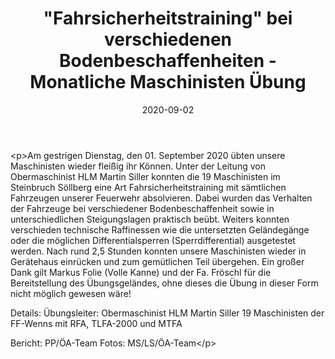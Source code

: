 #+TITLE: "Fahrsicherheitstraining" bei verschiedenen Bodenbeschaffenheiten - Monatliche Maschinisten Übung
#+DATE: 2020-09-02
#+FACEBOOK_URL: https://facebook.com/ffwenns/posts/4372670709474687

<p>Am gestrigen Dienstag, den 01. September 2020 übten unsere Maschinisten wieder fleißig ihr Können. Unter der Leitung von Obermaschinist HLM Martin Siller konnten die 19 Maschinisten im Steinbruch Söllberg eine Art Fahrsicherheitstraining mit sämtlichen Fahrzeugen unserer Feuerwehr absolvieren. Dabei wurden das Verhalten der Fahrzeuge bei verschiedener Bodenbeschaffenheit sowie in unterschiedlichen Steigungslagen praktisch beübt. Weiters konnten verschieden technische Raffinessen wie die untersetzten Geländegänge oder die möglichen Differentialsperren (Sperrdifferential) ausgetestet werden.
Nach rund 2,5 Stunden konnten unsere Maschinisten wieder in Gerätehaus einrücken und zum gemütlichen Teil übergehen. 
Ein großer Dank gilt Markus Folie (Volle Kanne) und der Fa. Fröschl für die Bereitstellung des Übungsgeländes, ohne dieses die Übung in dieser Form nicht möglich gewesen wäre! 

Details:
Übungsleiter: Obermaschinist HLM Martin Siller
19 Maschinisten der FF-Wenns mit RFA, TLFA-2000 und MTFA

Bericht: PP/ÖA-Team
Fotos: MS/LS/ÖA-Team</p>
